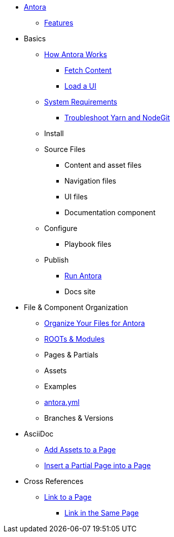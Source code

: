 * xref:index.adoc[Antora]
** xref:features.adoc[Features]
* Basics
** xref:pipeline-process.adoc[How Antora Works]
*** xref:fetch-content.adoc[Fetch Content]
*** xref:load-ui.adoc[Load a UI]
** xref:install-prerequisites.adoc[System Requirements]
*** xref:troubleshoot-yarn-nodegit.adoc[Troubleshoot Yarn and NodeGit]
** Install
** Source Files
*** Content and asset files
*** Navigation files
*** UI files
*** Documentation component
** Configure
*** Playbook files
** Publish
*** xref:run-antora-generate-site.adoc[Run Antora]
*** Docs site
* File & Component Organization
** xref:component-structure.adoc[Organize Your Files for Antora]
** xref:modules.adoc[ROOTs & Modules]
** Pages & Partials
** Assets
** Examples
** xref:antora_yml.adoc[antora.yml]
** Branches & Versions
* AsciiDoc
** xref:page-assets.adoc[Add Assets to a Page]
** xref:page-partials.adoc[Insert a Partial Page into a Page]
* Cross References
** xref:cross-reference/page-to-page-link.adoc[Link to a Page]
*** xref:cross-reference/in-same-page-link.adoc[Link in the Same Page]
// ** xref:cross-reference/aspect-page-link.adoc[Link to an Aspect Page]
